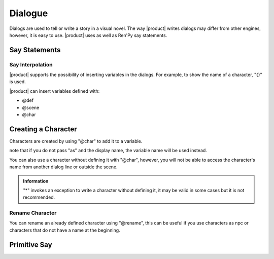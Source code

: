 Dialogue
--------

Dialogs are used to tell or write a story in a visual novel. The way |product| writes dialogs may differ from other engines, however, it is easy to use. |product| uses as well as Ren'Py
say statements.

Say Statements
++++++++++++++

.. code-block::
   :caption: scenes/first.kag
   
   This is a dialog 
   k: hello!


Say Interpolation
******************

|product| supports the possibility of inserting variables in the dialogs. For example, to show the name of a character, "{}" is used.

.. code-block::
   :caption: scenes/first.kag
   
   k: hello! my name is {k}

|product| can insert variables defined with:

- @def
- @scene 
- @char

Creating a Character
++++++++++++++++++++

Characters are created by using "@char" to add it to a variable.

.. py:function:: @char

   Define a character to use in dialogues

   :param character: Required
   :type character: tag
   
   :param as: Optional
   :type as: modifier

   :type: Definition

   :return: The character name or variable instead

.. code-block::
   :caption: system/characters.kag
   
   @char k as "Kuro"

note that if you do not pass "as" and the display name, the variable name will be used instead.

.. code-block::
   :caption: system/characters.kag
   
   @char k


You can also use a character without defining it with "@char", however, you will not be able to access the character's name from another dialog line or outside the scene.

.. code-block::
   :caption: scenes/first.kag
   
   ayumi* Hello my name is {ayumi}


.. admonition:: Information
   :class: Important

   "*" invokes an exception to write a character without defining it, it may be valid in some cases but it is not recommended.

Rename Character
******************

You can rename an already defined character using "@rename", this can be useful if you use characters as npc or characters that do not have a name at the beginning.

.. py:function:: @rename

   Rename a character

   :param character: Required
   :type character: tag
   
   :param as: Optional
   :type as: modifier
   :require: @char
   :type: Event

.. code-block::
   :caption: scenes/first.kag
   
   @rename k as "Kuromi"


Primitive Say
++++++++++++++++

.. py:function:: @say

   Primitive say statement event 

   :param character: Optional
   :type character: tag
   
   :param dialog: Required
   :type dialog: string

   :type: primitive event

   :return: The dialog with the character or only the dialog

.. code-block::
   :caption: scenes/first.kag
   
   @say Hello World!
   @say k: Hello my name is {k}
   @say ayumi* Hi! {k} my name is {ayumi}
